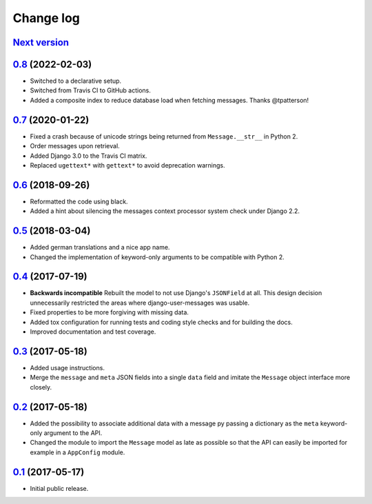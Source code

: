 ==========
Change log
==========

`Next version`_
===============


`0.8`_ (2022-02-03)
===================

- Switched to a declarative setup.
- Switched from Travis CI to GitHub actions.
- Added a composite index to reduce database load when fetching messages.
  Thanks @tpatterson!


`0.7`_ (2020-01-22)
===================

- Fixed a crash because of unicode strings being returned from
  ``Message.__str__`` in Python 2.
- Order messages upon retrieval.
- Added Django 3.0 to the Travis CI matrix.
- Replaced ``ugettext*`` with ``gettext*`` to avoid deprecation
  warnings.


`0.6`_ (2018-09-26)
===================

- Reformatted the code using black.
- Added a hint about silencing the messages context processor system
  check under Django 2.2.


`0.5`_ (2018-03-04)
===================

- Added german translations and a nice app name.
- Changed the implementation of keyword-only arguments to be compatible
  with Python 2.


`0.4`_ (2017-07-19)
===================

- **Backwards incompatible** Rebuilt the model to not use Django's
  ``JSONField`` at all. This design decision unnecessarily restricted
  the areas where django-user-messages was usable.
- Fixed properties to be more forgiving with missing data.
- Added tox configuration for running tests and coding style checks and for
  building the docs.
- Improved documentation and test coverage.


`0.3`_ (2017-05-18)
===================

- Added usage instructions.
- Merge the ``message`` and ``meta`` JSON fields into a single ``data``
  field and imitate the ``Message`` object interface more closely.


`0.2`_ (2017-05-18)
===================

- Added the possibility to associate additional data with a message py
  passing a dictionary as the ``meta`` keyword-only argument to the API.
- Changed the module to import the ``Message`` model as late as possible
  so that the API can easily be imported for example in a ``AppConfig``
  module.


`0.1`_ (2017-05-17)
===================

- Initial public release.

.. _django-user-messages: https://django-user-messages.readthedocs.io/

.. _0.1: https://github.com/matthiask/django-user-messages/commit/3a9c0e329e
.. _0.2: https://github.com/matthiask/django-user-messages/compare/0.1...0.2
.. _0.3: https://github.com/matthiask/django-user-messages/compare/0.2...0.3
.. _0.4: https://github.com/matthiask/django-user-messages/compare/0.3...0.4
.. _0.5: https://github.com/matthiask/django-user-messages/compare/0.4...0.5
.. _0.6: https://github.com/matthiask/django-user-messages/compare/0.5...0.6
.. _0.7: https://github.com/matthiask/django-user-messages/compare/0.6...0.7
.. _0.8: https://github.com/matthiask/django-user-messages/compare/0.7...0.8
.. _Next version: https://github.com/matthiask/django-user-messages/compare/0.8...main
